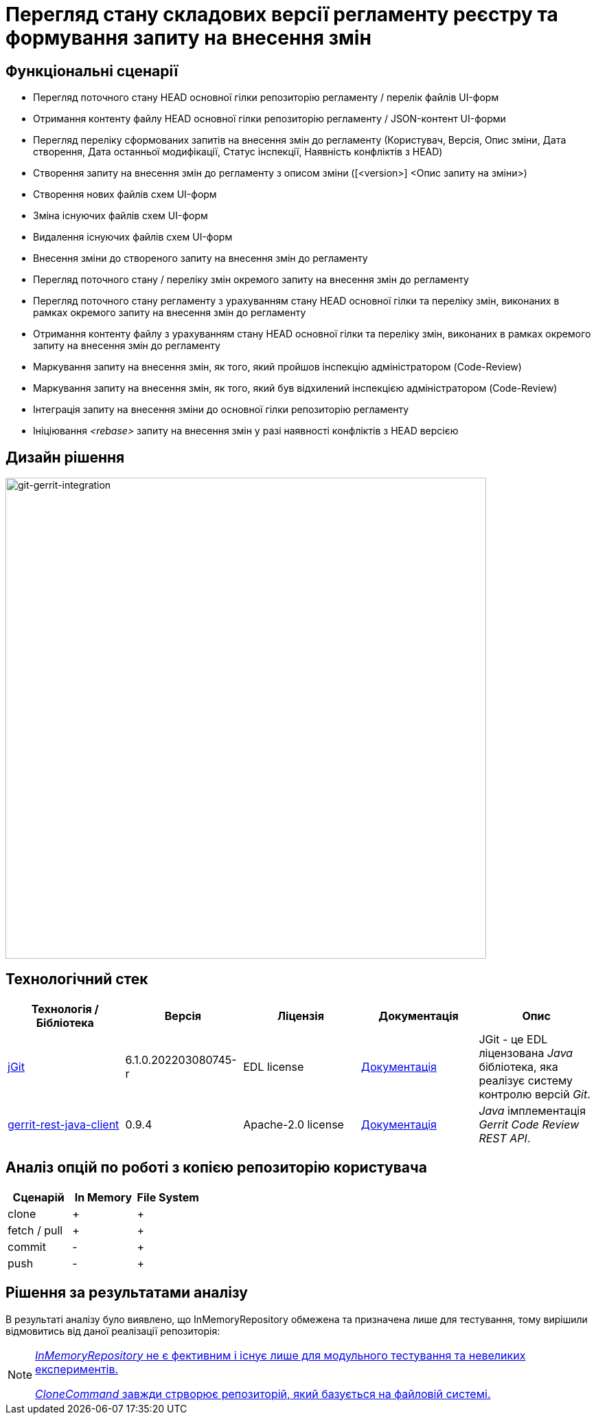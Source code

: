 = Перегляд стану складових версії регламенту реєстру та формування запиту на внесення змін

== Функціональні сценарії

- Перегляд поточного стану HEAD основної гілки репозиторію регламенту / перелік файлів UI-форм
- Отримання контенту файлу HEAD основної гілки репозиторію регламенту / JSON-контент UI-форми
- Перегляд переліку сформованих запитів на внесення змін до регламенту (Користувач, Версія, Опис зміни, Дата створення, Дата останньої модифікації, Статус інспекції, Наявність конфліктів з HEAD)
- Створення запиту на внесення змін до регламенту з описом зміни ([<version>] <Опис запиту на зміни>)
- Створення нових файлів схем UI-форм
- Зміна існуючих файлів схем UI-форм
- Видалення існуючих файлів схем UI-форм
- Внесення зміни до створеного запиту на внесення змін до регламенту
- Перегляд поточного стану / переліку змін окремого запиту на внесення змін до регламенту
- Перегляд поточного стану регламенту з урахуванням стану HEAD основної гілки та переліку змін, виконаних в рамках окремого запиту на внесення змін до регламенту
- Отримання контенту файлу з урахуванням стану HEAD основної гілки та переліку змін, виконаних в рамках окремого запиту на внесення змін до регламенту
- Маркування запиту на внесення змін, як того, який пройшов інспекцію адміністратором (Code-Review)
- Маркування запиту на внесення змін, як того, який був відхилений інспекцією адміністратором (Code-Review)
- Інтеграція запиту на внесення зміни до основної гілки репозиторію регламенту
- Ініціювання _<rebase>_ запиту на внесення змін у разі наявності конфліктів з HEAD версією

== Дизайн рішення

image::lowcode/admin-portal/poc/git-gerrit-poc.svg[git-gerrit-integration,700]

== Технологічний стек

|===
|Технологія / Бібліотека|Версія|Ліцензія|Документація|Опис

|https://www.eclipse.org/jgit/[jGit]|6.1.0.202203080745-r|EDL license|https://download.eclipse.org/jgit/site/6.2.0.202206071550-r/apidocs/index.html[Документація]|JGit - це EDL ліцензована _Java_ бібліотека, яка реалізує систему контролю версій _Git_.
|https://github.com/uwolfer/gerrit-rest-java-client[gerrit-rest-java-client]|0.9.4|Apache-2.0 license|https://gerrit-review.googlesource.com/Documentation/[Документація]|_Java_ імплементація _Gerrit Code Review REST API_.

|===

== Аналіз опцій по роботі з копією репозиторію користувача

|===
|Сценарій|In Memory|File System

|clone | + | +
|fetch / pull | + | +
|commit | - | +
|push | - | +

|===

== Рішення за результатами аналізу

В результаті аналізу було виявлено, що InMemoryRepository обмежена та призначена лише для тестування, тому вирішили відмовитись від даної реалізації репозиторія:

[NOTE]
--
http://javadox.com/org.eclipse.jgit/org.eclipse.jgit/5.6.0.201912101111-r/org/eclipse/jgit/internal/storage/dfs/InMemoryRepository.html#:~:text=It%20is%20not%20very%20efficient%20and%20exists%20only%20for%20unit%20testing%20and%20small%20experiments[_InMemoryRepository_ не є фективним і існує лише для модульного тестування та невеликих експериментів.]

https://stackoverflow.com/questions/31271278/clone-a-git-repository-into-an-inmemoryrepository-with-jgit#:~:text=The%20CloneCommand%20will%20always%20create%20a%20file%2Dbased%20repository[_CloneCommand_ завжди стрворює репозиторій, який базується на файловій системі.]
--
